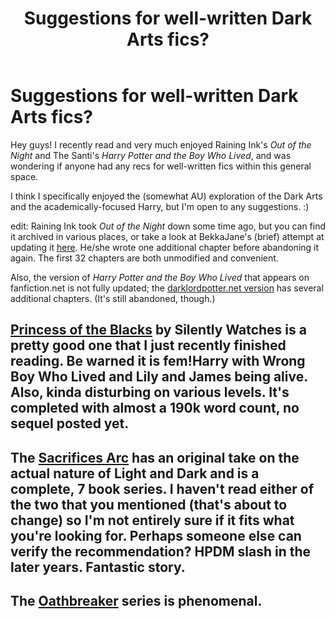 #+TITLE: Suggestions for well-written Dark Arts fics?

* Suggestions for well-written Dark Arts fics?
:PROPERTIES:
:Author: djinni240
:Score: 3
:DateUnix: 1386399924.0
:DateShort: 2013-Dec-07
:END:
Hey guys! I recently read and very much enjoyed Raining Ink's /Out of the Night/ and The Santi's /Harry Potter and the Boy Who Lived/, and was wondering if anyone had any recs for well-written fics within this general space.

I think I specifically enjoyed the (somewhat AU) exploration of the Dark Arts and the academically-focused Harry, but I'm open to any suggestions. :)

edit: Raining Ink took /Out of the Night/ down some time ago, but you can find it archived in various places, or take a look at BekkaJane's (brief) attempt at updating it [[https://www.fanfiction.net/s/9315209/1/Out-of-the-Night][here]]. He/she wrote one additional chapter before abandoning it again. The first 32 chapters are both unmodified and convenient.

Also, the version of /Harry Potter and the Boy Who Lived/ that appears on fanfiction.net is not fully updated; the [[http://forums.darklordpotter.net/showthread.php?t=17021][darklordpotter.net version]] has several additional chapters. (It's still abandoned, though.)


** [[https://www.fanfiction.net/s/8233291/1/Princess-of-the-Blacks][Princess of the Blacks]] by Silently Watches is a pretty good one that I just recently finished reading. Be warned it is fem!Harry with Wrong Boy Who Lived and Lily and James being alive. Also, kinda disturbing on various levels. It's completed with almost a 190k word count, no sequel posted yet.
:PROPERTIES:
:Author: DoctorJynx
:Score: 0
:DateUnix: 1386426235.0
:DateShort: 2013-Dec-07
:END:


** The [[https://www.fanfiction.net/u/895946/][Sacrifices Arc]] has an original take on the actual nature of Light and Dark and is a complete, 7 book series. I haven't read either of the two that you mentioned (that's about to change) so I'm not entirely sure if it fits what you're looking for. Perhaps someone else can verify the recommendation? HPDM slash in the later years. Fantastic story.
:PROPERTIES:
:Author: GrinningJest3r
:Score: 0
:DateUnix: 1386528667.0
:DateShort: 2013-Dec-08
:END:


** The [[https://www.fanfiction.net/s/2473502/1/Oath-Breaker][Oathbreaker]] series is phenomenal.
:PROPERTIES:
:Author: raseyasriem
:Score: 0
:DateUnix: 1388605578.0
:DateShort: 2014-Jan-01
:END:

